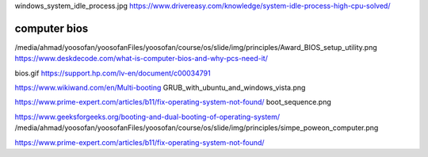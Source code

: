 windows_system_idle_process.jpg
https://www.drivereasy.com/knowledge/system-idle-process-high-cpu-solved/

computer bios
###################

/media/ahmad/yoosofan/yoosofanFiles/yoosofan/course/os/slide/img/principles/Award_BIOS_setup_utility.png
https://www.deskdecode.com/what-is-computer-bios-and-why-pcs-need-it/


bios.gif
https://support.hp.com/lv-en/document/c00034791

https://www.wikiwand.com/en/Multi-booting
GRUB_with_ubuntu_and_windows_vista.png

https://www.prime-expert.com/articles/b11/fix-operating-system-not-found/
boot_sequence.png


https://www.geeksforgeeks.org/booting-and-dual-booting-of-operating-system/
/media/ahmad/yoosofan/yoosofanFiles/yoosofan/course/os/slide/img/principles/simpe_poweon_computer.png



https://www.prime-expert.com/articles/b11/fix-operating-system-not-found/
